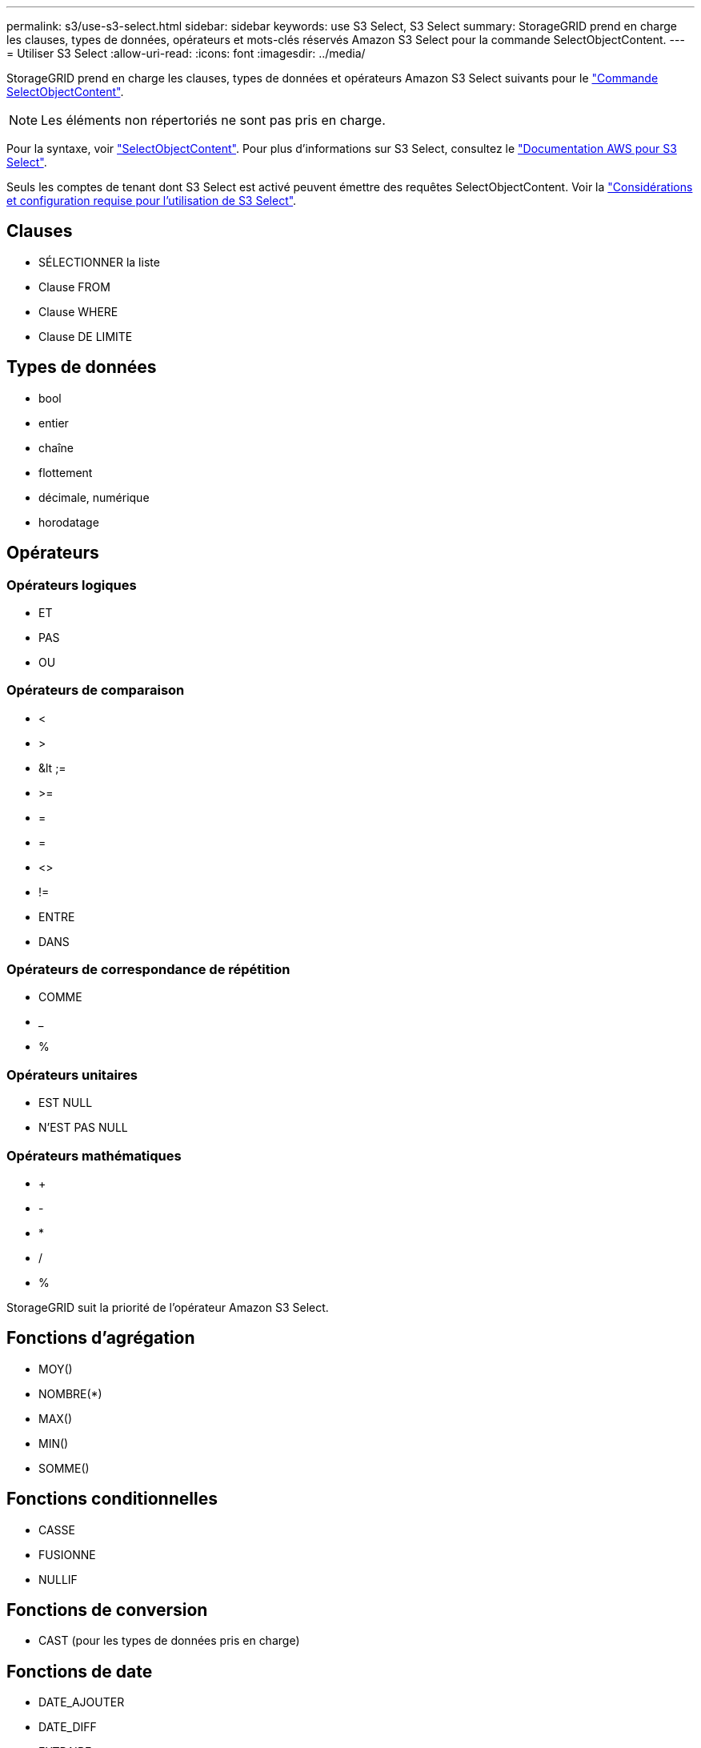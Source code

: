 ---
permalink: s3/use-s3-select.html 
sidebar: sidebar 
keywords: use S3 Select, S3 Select 
summary: StorageGRID prend en charge les clauses, types de données, opérateurs et mots-clés réservés Amazon S3 Select pour la commande SelectObjectContent. 
---
= Utiliser S3 Select
:allow-uri-read: 
:icons: font
:imagesdir: ../media/


[role="lead"]
StorageGRID prend en charge les clauses, types de données et opérateurs Amazon S3 Select suivants pour le link:select-object-content.html["Commande SelectObjectContent"].


NOTE: Les éléments non répertoriés ne sont pas pris en charge.

Pour la syntaxe, voir link:select-object-content.html["SelectObjectContent"]. Pour plus d'informations sur S3 Select, consultez le https://docs.aws.amazon.com/AmazonS3/latest/userguide/selecting-content-from-objects.html["Documentation AWS pour S3 Select"^].

Seuls les comptes de tenant dont S3 Select est activé peuvent émettre des requêtes SelectObjectContent. Voir la link:../admin/manage-s3-select-for-tenant-accounts.html["Considérations et configuration requise pour l'utilisation de S3 Select"].



== Clauses

* SÉLECTIONNER la liste
* Clause FROM
* Clause WHERE
* Clause DE LIMITE




== Types de données

* bool
* entier
* chaîne
* flottement
* décimale, numérique
* horodatage




== Opérateurs



=== Opérateurs logiques

* ET
* PAS
* OU




=== Opérateurs de comparaison

* <
* >
* &lt ;=
* >=
* =
* =
* <>
* !=
* ENTRE
* DANS




=== Opérateurs de correspondance de répétition

* COMME
* _
* %




=== Opérateurs unitaires

* EST NULL
* N'EST PAS NULL




=== Opérateurs mathématiques

* +
* -
* *
* /
* %


StorageGRID suit la priorité de l'opérateur Amazon S3 Select.



== Fonctions d'agrégation

* MOY()
* NOMBRE(*)
* MAX()
* MIN()
* SOMME()




== Fonctions conditionnelles

* CASSE
* FUSIONNE
* NULLIF




== Fonctions de conversion

* CAST (pour les types de données pris en charge)




== Fonctions de date

* DATE_AJOUTER
* DATE_DIFF
* EXTRAIRE
* TO_STRING
* TO_TIMESTAMP
* CODE D'ARTICLE




== Fonctions de chaîne

* CHAR_LENGTH, CARACTÈRE_LENGTH
* ABAISSEMENT
* SOUS-CHAÎNE
* GARNITURE
* SUPÉRIEUR

